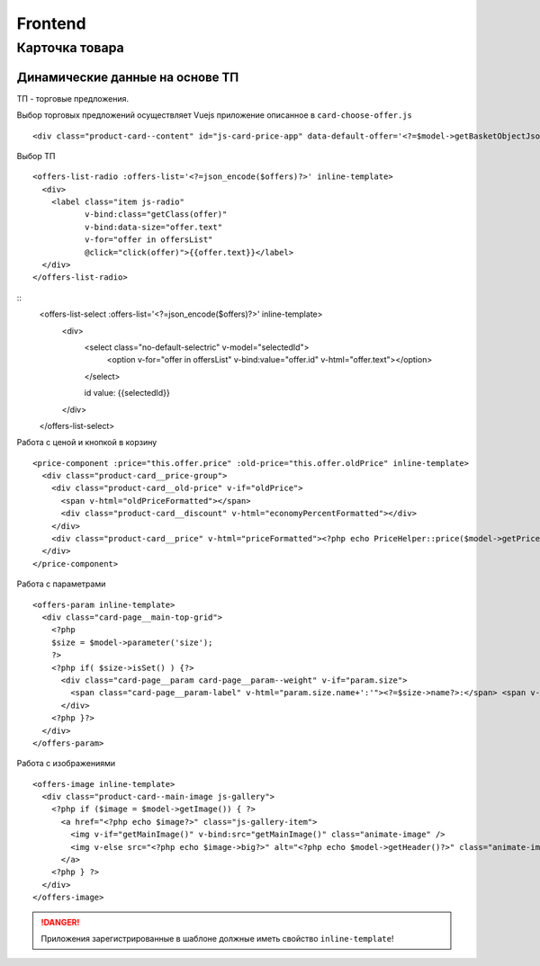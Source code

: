 Frontend
========

Карточка товара
---------------

Динамические данные на основе ТП
~~~~~~~~~~~~~~~~~~~~~~~~~~~~~~~~

ТП - торговые предложения.

Выбор торговых предложений осуществляет Vuejs приложение описанное в ``card-choose-offer.js``

::

   <div class="product-card--content" id="js-card-price-app" data-default-offer='<?=$model->getBasketObjectJson()?>' data-target-button=".js-cart-basket-button">


Выбор ТП

::

    <offers-list-radio :offers-list='<?=json_encode($offers)?>' inline-template>
      <div>
        <label class="item js-radio"
               v-bind:class="getClass(offer)"
               v-bind:data-size="offer.text"
               v-for="offer in offersList"
               @click="click(offer)">{{offer.text}}</label>
      </div>
    </offers-list-radio>

::
    <offers-list-select :offers-list='<?=json_encode($offers)?>' inline-template>
      <div>
        <select class="no-default-selectric" v-model="selectedId">
          <option v-for="offer in offersList" v-bind:value="offer.id" v-html="offer.text"></option>
        </select>

        id value: {{selectedId}}
      </div>
    </offers-list-select>


Работа с ценой и кнопкой в корзину

::

    <price-component :price="this.offer.price" :old-price="this.offer.oldPrice" inline-template>
      <div class="product-card__price-group">
        <div class="product-card__old-price" v-if="oldPrice">
          <span v-html="oldPriceFormatted"></span>
          <div class="product-card__discount" v-html="economyPercentFormatted"></div>
        </div>
        <div class="product-card__price" v-html="priceFormatted"><?php echo PriceHelper::price($model->getPrice(), ' <span class="currency"><span>₽</span></span>');?></div>
      </div>
    </price-component>

Работа с параметрами

::

  <offers-param inline-template>
    <div class="card-page__main-top-grid">
      <?php
      $size = $model->parameter('size');
      ?>
      <?php if( $size->isSet() ) {?>
        <div class="card-page__param card-page__param--weight" v-if="param.size">
          <span class="card-page__param-label" v-html="param.size.name+':'"><?=$size->name?>:</span> <span v-html="param.size.value"><?=$size->value?></span>
        </div>
      <?php }?>
    </div>
  </offers-param>


Работа с изображениями

::

  <offers-image inline-template>
    <div class="product-card--main-image js-gallery">
      <?php if ($image = $model->getImage()) { ?>
        <a href="<?php echo $image?>" class="js-gallery-item">
          <img v-if="getMainImage()" v-bind:src="getMainImage()" class="animate-image" />
          <img v-else src="<?php echo $image->big?>" alt="<?php echo $model->getHeader()?>" class="animate-image" />
        </a>
      <?php } ?>
    </div>
  </offers-image>


.. danger:: Приложения зарегистрированные в шаблоне должные иметь свойство ``inline-template``!